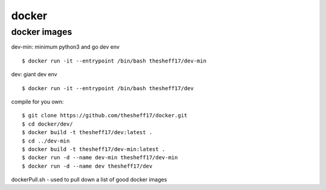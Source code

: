 docker
======

*************
docker images
*************

dev-min: minimum python3 and go dev env

::

    $ docker run -it --entrypoint /bin/bash thesheff17/dev-min

dev: giant dev env

::

    $ docker run -it --entrypoint /bin/bash thesheff17/dev

compile for you own:

::

    $ git clone https://github.com/thesheff17/docker.git
    $ cd docker/dev/
    $ docker build -t thesheff17/dev:latest .
    $ cd ../dev-min
    $ docker build -t thesheff17/dev-min:latest .
    $ docker run -d --name dev-min thesheff17/dev-min
    $ docker run -d --name dev thesheff17/dev

dockerPull.sh - used to pull down a list of good docker images
